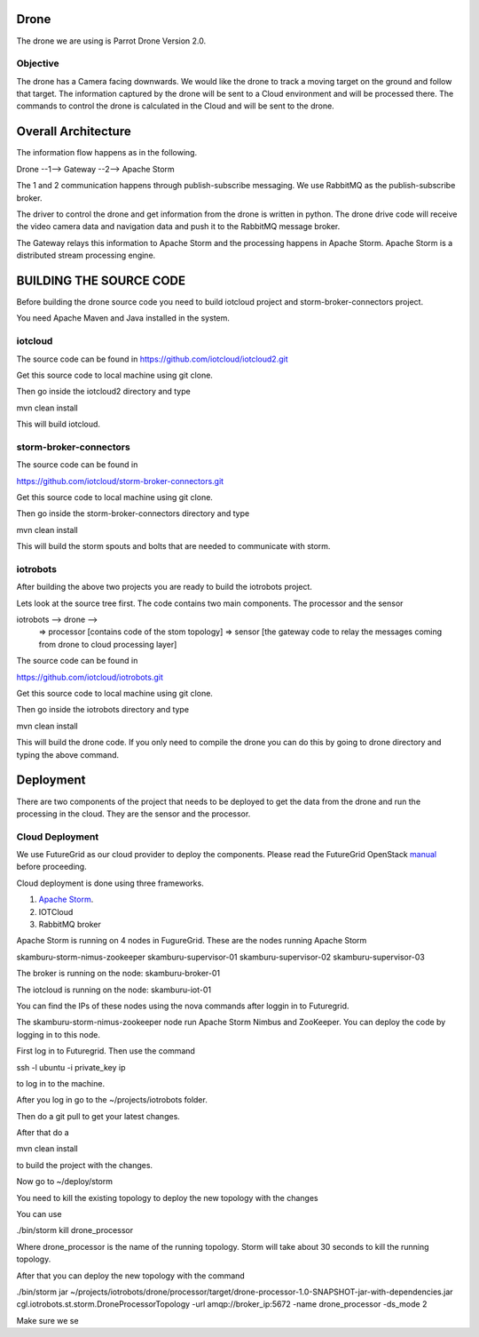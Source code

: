 Drone
=====

The drone we are using is Parrot Drone Version 2.0.

Objective
---------

The drone has a Camera facing downwards. We would like the drone to track a moving target
on the ground and follow that target. The information captured by the drone will be sent to
a Cloud environment and will be processed there. The commands to control the drone is calculated
in the Cloud and will be sent to the drone.

Overall Architecture
====================

The information flow happens as in the following.

Drone --1--> Gateway --2--> Apache Storm

The 1 and 2 communication happens through publish-subscribe messaging. We use RabbitMQ as the publish-subscribe broker.

The driver to control the drone and get information from the drone is written in python. The drone drive code will receive the video camera data and navigation data and push it to the RabbitMQ message broker.

The Gateway relays this information to Apache Storm and the processing happens in Apache Storm. Apache Storm is a distributed stream processing engine.


BUILDING THE SOURCE CODE
========================

Before building the drone source code you need to build iotcloud project and storm-broker-connectors project.

You need Apache Maven and Java installed in the system.

iotcloud
--------

The source code can be found in https://github.com/iotcloud/iotcloud2.git

Get this source code to local machine using git clone.

Then go inside the iotcloud2 directory and type

mvn clean install

This will build iotcloud.

storm-broker-connectors
-----------------------

The source code can be found in

https://github.com/iotcloud/storm-broker-connectors.git

Get this source code to local machine using git clone.

Then go inside the storm-broker-connectors directory and type

mvn clean install

This will build the storm spouts and bolts that are needed to communicate with storm.

iotrobots
---------

After building the above two projects you are ready to build the iotrobots project.

Lets look at the source tree first. The code contains two main components. The processor and the sensor

iotrobots --> drone -->
                      => processor  [contains code of the stom topology]
                      => sensor     [the gateway code to relay the messages coming from drone to cloud processing layer]

The source code can be found in

https://github.com/iotcloud/iotrobots.git

Get this source code to local machine using git clone.

Then go inside the iotrobots directory and type

mvn clean install

This will build the drone code. If you only need to compile the drone you can do this by going to drone directory and typing the above command.

Deployment
==========

There are two components of the project that needs to be deployed to get the data from the drone and run the processing in the cloud. They are the sensor and the processor.

Cloud Deployment
----------------

We use FutureGrid as our cloud provider to deploy the components. Please read the FutureGrid OpenStack manual_ before proceeding.

Cloud deployment is done using three frameworks.

1. `Apache Storm <http://www.python.org/>`_.
2. IOTCloud
3. RabbitMQ broker

Apache Storm is running on 4 nodes in FugureGrid. These are the nodes running Apache Storm

skamburu-storm-nimus-zookeeper
skamburu-supervisor-01
skamburu-supervisor-02
skamburu-supervisor-03

The broker is running on the node: skamburu-broker-01

The iotcloud is running on the node: skamburu-iot-01

You can find the IPs of these nodes using the nova commands after loggin in to Futuregrid.

The skamburu-storm-nimus-zookeeper node run Apache Storm Nimbus and ZooKeeper. You can deploy the code by logging in to this node.

First log in to Futuregrid. Then use the command

ssh -l ubuntu -i private_key ip

to log in to the machine.

After you log in go to the ~/projects/iotrobots folder.

Then do a git pull to get your latest changes.

After that do a

mvn clean install

to build the project with the changes.

Now go to ~/deploy/storm

You need to kill the existing topology to deploy the new topology with the changes

You can use

./bin/storm kill drone_processor

Where drone_processor is the name of the running topology. Storm will take about 30 seconds to kill the running topology.

After that you can deploy the new topology with the command

./bin/storm jar ~/projects/iotrobots/drone/processor/target/drone-processor-1.0-SNAPSHOT-jar-with-dependencies.jar cgl.iotrobots.st.storm.DroneProcessorTopology -url amqp://broker_ip:5672 -name drone_processor -ds_mode 2

Make sure we se


.. _manual: http://manual.futuregrid.org/openstackgrizzly.html
